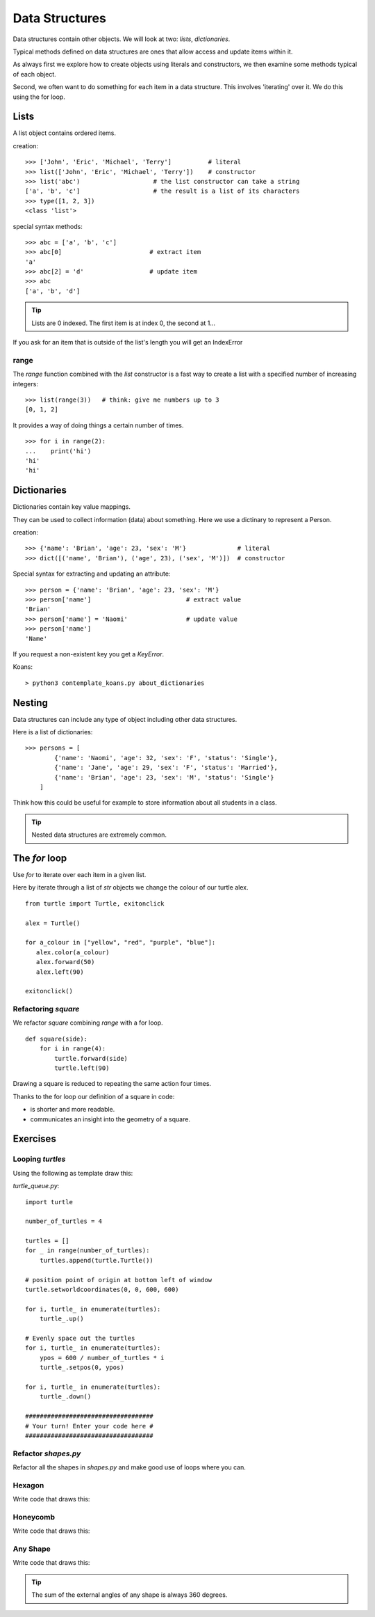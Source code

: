 Data Structures
***************

Data structures contain other objects. We will look at two: `lists`, `dictionaries`.

Typical methods defined on data structures are ones that allow access and
update items within it.

As always first we explore how to create objects using literals and
constructors, we then examine some methods typical of each object.

Second, we often want to do something for each item in a data structure. This
involves 'iterating' over it. We do this using the for loop.


Lists
=====

A list object contains ordered items.

creation:: 

    >>> ['John', 'Eric', 'Michael', 'Terry']          # literal
    >>> list(['John', 'Eric', 'Michael', 'Terry'])    # constructor
    >>> list('abc')                    # the list constructor can take a string
    ['a', 'b', 'c']                    # the result is a list of its characters
    >>> type([1, 2, 3])
    <class 'list'>

special syntax methods:: 

    >>> abc = ['a', 'b', 'c']
    >>> abc[0]                        # extract item
    'a'
    >>> abc[2] = 'd'                  # update item
    >>> abc
    ['a', 'b', 'd']


.. tip::
    Lists are 0 indexed. The first item is at index 0, the second at 1...

If you ask for an item that is outside of the list's length you will get an IndexError


range
-----

The `range` function combined with the `list` constructor is a fast way to create a list with a specified number of increasing integers::

    >>> list(range(3))   # think: give me numbers up to 3
    [0, 1, 2]

It provides a way of doing things a certain number of times.

::

    >>> for i in range(2):
    ...    print('hi') 
    'hi'
    'hi'


Dictionaries
============

Dictionaries contain key value mappings.

They can be used to collect information (data) about something. Here we use a dictinary to
represent a Person.

creation::

    >>> {'name': 'Brian', 'age': 23, 'sex': 'M'}              # literal
    >>> dict([('name', 'Brian'), ('age', 23), ('sex', 'M')])  # constructor

Special syntax for extracting and updating an attribute::

    >>> person = {'name': 'Brian', 'age': 23, 'sex': 'M'}
    >>> person['name']                          # extract value
    'Brian'
    >>> person['name'] = 'Naomi'                # update value
    >>> person['name']
    'Name'

If you request a non-existent key you get a `KeyError`.

Koans::

    > python3 contemplate_koans.py about_dictionaries

Nesting 
=======

Data structures can include any type of object including other data structures.

Here is a list of dictionaries::

    >>> persons = [
            {'name': 'Naomi', 'age': 32, 'sex': 'F', 'status': 'Single'},
            {'name': 'Jane', 'age': 29, 'sex': 'F', 'status': 'Married'},
            {'name': 'Brian', 'age': 23, 'sex': 'M', 'status': 'Single'}
        ]

Think how this could be useful for example to store information about all
students in a class.

.. tip::
    Nested data structures are extremely common.


The `for` loop
==============

Use `for` to iterate over each item in a given list.

Here by iterate through a list of `str` objects we change the colour of our
turtle alex.

::

    from turtle import Turtle, exitonclick   

    alex = Turtle()

    for a_colour in ["yellow", "red", "purple", "blue"]:
       alex.color(a_colour)
       alex.forward(50)
       alex.left(90)

    exitonclick()


Refactoring `square`
--------------------

We refactor `square` combining `range` with a for loop.

::

    def square(side):
        for i in range(4):
            turtle.forward(side)
            turtle.left(90)

Drawing a square is reduced to repeating the same action four times. 

Thanks to the for loop our definition of a square in code:

* is shorter and more readable.
* communicates an insight into the geometry of a square.


Exercises
=========


Looping `turtles`
-----------------

Using the following as template draw this:

.. image:: /images/turtle-queue.png

`turtle_queue.py`::

    import turtle

    number_of_turtles = 4

    turtles = []
    for _ in range(number_of_turtles):
        turtles.append(turtle.Turtle())

    # position point of origin at bottom left of window
    turtle.setworldcoordinates(0, 0, 600, 600)

    for i, turtle_ in enumerate(turtles):
        turtle_.up()

    # Evenly space out the turtles
    for i, turtle_ in enumerate(turtles):
        ypos = 600 / number_of_turtles * i
        turtle_.setpos(0, ypos)

    for i, turtle_ in enumerate(turtles):
        turtle_.down()

    ###################################
    # Your turn! Enter your code here #
    ###################################

Refactor `shapes.py`
--------------------

Refactor all the shapes in `shapes.py` and make good use of loops where you
can.

Hexagon
-------

Write code that draws this:

.. image:: /images/turtle-hexagon.png


Honeycomb
---------

Write code that draws this:

.. image:: /images/turtle-honeycomb.png


Any Shape
---------

Write code that draws this:

.. image:: /images/turtle-all-shapes.png

.. tip::

    The sum of the external angles of any shape is always 360 degrees.
